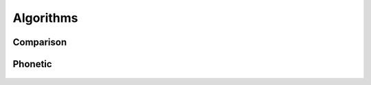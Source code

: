 Algorithms
==========

Comparison
----------
  .. autofunction:: fuzzycomp.levenshtein_distance
  .. autofunction:: fuzzycomp.jaccard_distance
  .. autofunction:: fuzzycomp.hamming_distance
  .. autofunction:: fuzzycomp.lcs_length
  .. autofunction:: fuzzycomp.jaro_distance
  .. autofunction:: fuzzycomp.jaro_winkler
  .. autofunction:: fuzzycomp.dice_coefficient
  .. autofunction:: fuzzycomp.tversky_index


Phonetic
--------
  .. autofunction:: fuzzycomp.soundex
  .. autofunction:: fuzzycomp.nysiis
  .. autofunction:: fuzzycomp.metaphone
  .. autofunction:: fuzzycomp.cologne_phonetic
